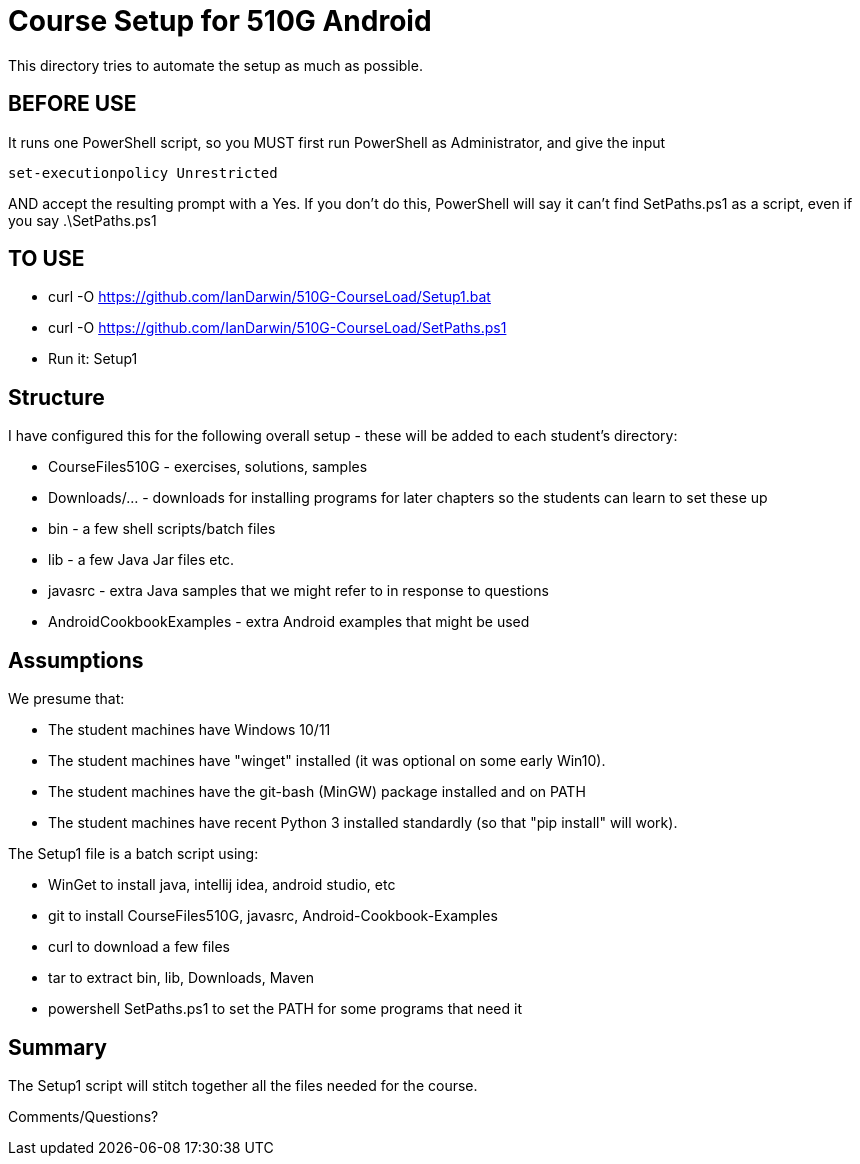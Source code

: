 = Course Setup for 510G Android

This directory tries to automate the setup as much as possible.

== BEFORE USE

It runs one PowerShell script, so you MUST first run PowerShell as Administrator,
and give the input

	set-executionpolicy Unrestricted

AND accept the resulting prompt with a Yes.
If you don't do this, PowerShell will say it can't find SetPaths.ps1 as a script,
even if you say .\SetPaths.ps1

== TO USE

* curl -O https://github.com/IanDarwin/510G-CourseLoad/Setup1.bat
* curl -O https://github.com/IanDarwin/510G-CourseLoad/SetPaths.ps1
* Run it: Setup1

== Structure

I have configured this for the following overall setup - these will be added
to each student's directory:

* CourseFiles510G - exercises, solutions, samples
* Downloads/... - downloads for installing programs for later chapters
	so the students can learn to set these up
* bin - a few shell scripts/batch files
* lib - a few Java Jar files etc.
* javasrc - extra Java samples that we might refer to in response to questions
* AndroidCookbookExamples - extra Android examples that might be used

== Assumptions

We presume that:

* The student machines have Windows 10/11
* The student machines have "winget" installed (it was optional on some early Win10).
* The student machines have the git-bash (MinGW) package installed and on PATH
* The student machines have recent Python 3 installed standardly (so that "pip install" will work).

The Setup1 file is a batch script using:

* WinGet to install java, intellij idea, android studio, etc
* git to install CourseFiles510G, javasrc, Android-Cookbook-Examples
* curl to download a few files
* tar to extract bin, lib, Downloads, Maven
* powershell SetPaths.ps1 to set the PATH for some programs that need it

== Summary

The Setup1 script will stitch together all the files needed for the course.

Comments/Questions?
